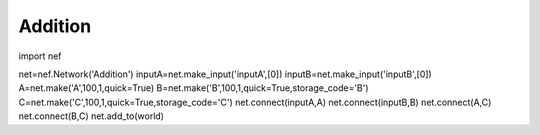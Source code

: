 Addition
============================

import nef

net=nef.Network('Addition')
inputA=net.make_input('inputA',[0])
inputB=net.make_input('inputB',[0])
A=net.make('A',100,1,quick=True)
B=net.make('B',100,1,quick=True,storage_code='B')
C=net.make('C',100,1,quick=True,storage_code='C')
net.connect(inputA,A)
net.connect(inputB,B)
net.connect(A,C)
net.connect(B,C)
net.add_to(world)


